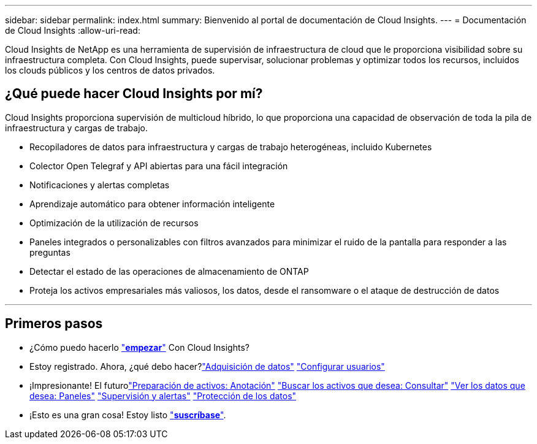 ---
sidebar: sidebar 
permalink: index.html 
summary: Bienvenido al portal de documentación de Cloud Insights. 
---
= Documentación de Cloud Insights
:allow-uri-read: 


[role="lead"]
Cloud Insights de NetApp es una herramienta de supervisión de infraestructura de cloud que le proporciona visibilidad sobre su infraestructura completa. Con Cloud Insights, puede supervisar, solucionar problemas y optimizar todos los recursos, incluidos los clouds públicos y los centros de datos privados.



== ¿Qué puede hacer Cloud Insights por mí?

Cloud Insights proporciona supervisión de multicloud híbrido, lo que proporciona una capacidad de observación de toda la pila de infraestructura y cargas de trabajo.

* Recopiladores de datos para infraestructura y cargas de trabajo heterogéneas, incluido Kubernetes
* Colector Open Telegraf y API abiertas para una fácil integración
* Notificaciones y alertas completas
* Aprendizaje automático para obtener información inteligente
* Optimización de la utilización de recursos
* Paneles integrados o personalizables con filtros avanzados para minimizar el ruido de la pantalla para responder a las preguntas
* Detectar el estado de las operaciones de almacenamiento de ONTAP 
* Proteja los activos empresariales más valiosos, los datos, desde el ransomware o el ataque de destrucción de datos


'''


== Primeros pasos

* ¿Cómo puedo hacerlo link:task_cloud_insights_onboarding_1.html["*empezar*"] Con Cloud Insights?
* Estoy registrado. Ahora, ¿qué debo hacer?link:task_getting_started_with_cloud_insights.html["Adquisición de datos"]
link:concept_user_roles.html["Configurar usuarios"]
* ¡Impresionante! El futurolink:task_defining_annotations.html["Preparación de activos: Anotación"]
link:concept_querying_assets.html["Buscar los activos que desea: Consultar"]
link:concept_dashboards_overview.html["Ver los datos que desea: Paneles"]
link:https:task_create_monitor.html["Supervisión y alertas"]
link:https://docs.netapp.com/us-en/cloudinsights/task_cs_getting_started.html["Protección de los datos"]
* ¡Esto es una gran cosa! Estoy listo link:concept_subscribing_to_cloud_insights.html["*suscríbase*"].

